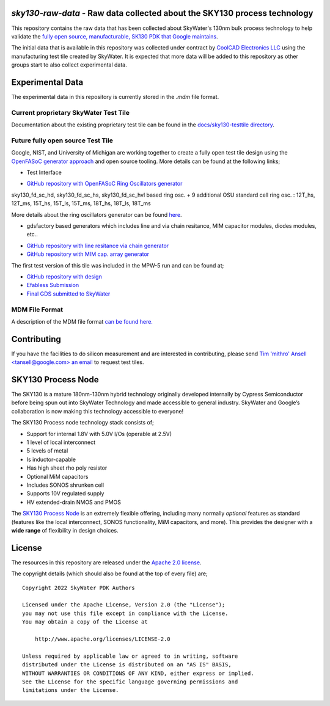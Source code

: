 `sky130-raw-data` - Raw data collected about the SKY130 process technology
==========================================================================

This repository contains the raw data that has been collected about SkyWater's 130nm bulk process technology to help validate the `fully open source, manufacturable, SK130 PDK that Google maintains <https://github.com/google/skywater-pdk>`_.

The initial data that is available in this repository was collected under contract by `CoolCAD Electronics LLC <https://coolcadelectronics.com/>`_ using the manufacturing test tile created by SkyWater. It is expected that more data will be added to this repository as other groups start to also collect experimental data.

Experimental Data
=================

The experimental data in this repository is currently stored in the `.mdm` file format.


**Current** proprietary SkyWater Test Tile
------------------------------------------

Documentation about the existing proprietary test tile can be found in the `docs/sky130-testtile directory <./docs/sky130-testtile>`_.


**Future** fully open source Test Tile
--------------------------------------

Google, NIST, and University of Michigan are working together to create a fully open test tile design using the `OpenFASoC generator approach <https://github.com/idea-fasoc/OpenFASOC>`_ and open source tooling. More details can be found at the following links;

.. image:: docs/sky130-testtile/resultanttestdie.png
   :width: 80%
   :align: center
   :alt: Resultant test die from MPW-5.

* Test Interface

.. image:: docs/sky130-testtile/testinterface.png
   :width: 70%
   :align: center
   :alt: Probing Card.

* `GitHub repository with OpenFASoC Ring Oscillators generator <https://github.com/idea-fasoc/OpenFASOC/tree/main/openfasoc/generators/cryo-gen>`_

.. image:: docs/sky130-testtile/cryo-gen.png
   :width: 80%
   :align: center
   :alt: Example of Ring Osc. structures.

sky130_fd_sc_hd, sky130_fd_sc_hs, sky130_fd_sc_hvl based ring osc.
+ 
9 additional OSU standard cell ring osc. : 12T_hs, 12T_ms, 15T_hs, 15T_ls, 15T_ms, 18T_hs, 18T_ls, 18T_ms

.. image:: docs/sky130-testtile/ROs.png
   :width: 80%
   :align: center
   :alt: Ring Osc. structures.

More details about the ring oscillators generator can be found `here <https://docs.google.com/presentation/d/1oROHp4B55McL_V3XpsjWqH9fspBz7vrPsw5zF5Ex_8M>`_.

* gdsfactory based generators which includes line and via chain resitance, MIM capacitor modules, diodes modules, etc..

.. image:: docs/sky130-testtile/gdsfactory-gen.png
   :width: 80%
   :align: center
   :alt: line and via resistance + cap. and diodes meshes.

* `GitHub repository with line resitance via chain generator <https://github.com/idea-fasoc/OpenFASOC/tree/main/openfasoc/generators/gdsfactory-gen/line-res_via-chain>`_
* `GitHub repository with MIM cap. array generator <https://github.com/idea-fasoc/OpenFASOC/tree/main/openfasoc/generators/gdsfactory-gen/mimcap-array>`_

The first test version of this tile was included in the MPW-5 run and can be found at;

* `GitHub repository with design <https://github.com/msaligane/openfasoc_cryo_caravel>`_
* `Efabless Submission <https://platform.efabless.com/projects/741>`_
* `Final GDS submitted to SkyWater <https://foss-eda-tools.googlesource.com/third_party/shuttle/mpw-five/slot-016/>`_


MDM File Format
---------------

A description of the MDM file format `can be found here. <https://people.ece.ubc.ca/robertor/Links_files/Files/ICCAP-2008-doc/icug/icug136.html>`_

.. image:: docs/_static/mdm-format.png
   :width: 80%
   :align: center
   :alt: Image describing the various parts of the MDM file.

Contributing
============

If you have the facilities to do silicon measurement and are interested in contributing, please send `Tim 'mithro' Ansell <tansell@google.com> an email <mailto:tansell@google.com>`_ to request test tiles.


SKY130 Process Node
===================

The SKY130 is a mature 180nm-130nm hybrid technology originally developed internally by Cypress Semiconductor before being spun out into SkyWater Technology and made accessible to general industry. SkyWater and Google’s collaboration is now making this technology accessible to everyone!

The SKY130 Process node technology stack consists of;

* Support for internal 1.8V with 5.0V I/Os (operable at 2.5V)
* 1 level of local interconnect
* 5 levels of metal
* Is inductor-capable
* Has high sheet rho poly resistor
* Optional MiM capacitors
* Includes SONOS shrunken cell
* Supports 10V regulated supply
* HV extended-drain NMOS and PMOS


The `SKY130 Process Node`_ is an extremely flexible offering, including many normally *optional* features as standard (features like the local interconnect, SONOS functionality, MiM capacitors, and more). This provides the designer with a **wide range** of flexibility in design choices.

License
=======

The resources in this repository are released under the `Apache 2.0 license <https://github.com/google/skywater-pdk-sky130-raw-data/blob/master/LICENSE>`_.

The copyright details (which should also be found at the top of every file) are;

::

   Copyright 2022 SkyWater PDK Authors

   Licensed under the Apache License, Version 2.0 (the "License");
   you may not use this file except in compliance with the License.
   You may obtain a copy of the License at

       http://www.apache.org/licenses/LICENSE-2.0

   Unless required by applicable law or agreed to in writing, software
   distributed under the License is distributed on an "AS IS" BASIS,
   WITHOUT WARRANTIES OR CONDITIONS OF ANY KIND, either express or implied.
   See the License for the specific language governing permissions and
   limitations under the License.
